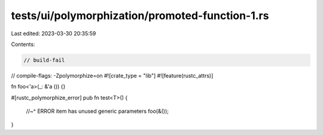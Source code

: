 tests/ui/polymorphization/promoted-function-1.rs
================================================

Last edited: 2023-03-30 20:35:59

Contents:

.. code-block:: rs

    // build-fail
// compile-flags: -Zpolymorphize=on
#![crate_type = "lib"]
#![feature(rustc_attrs)]

fn foo<'a>(_: &'a ()) {}

#[rustc_polymorphize_error]
pub fn test<T>() {
    //~^ ERROR item has unused generic parameters
    foo(&());
}


